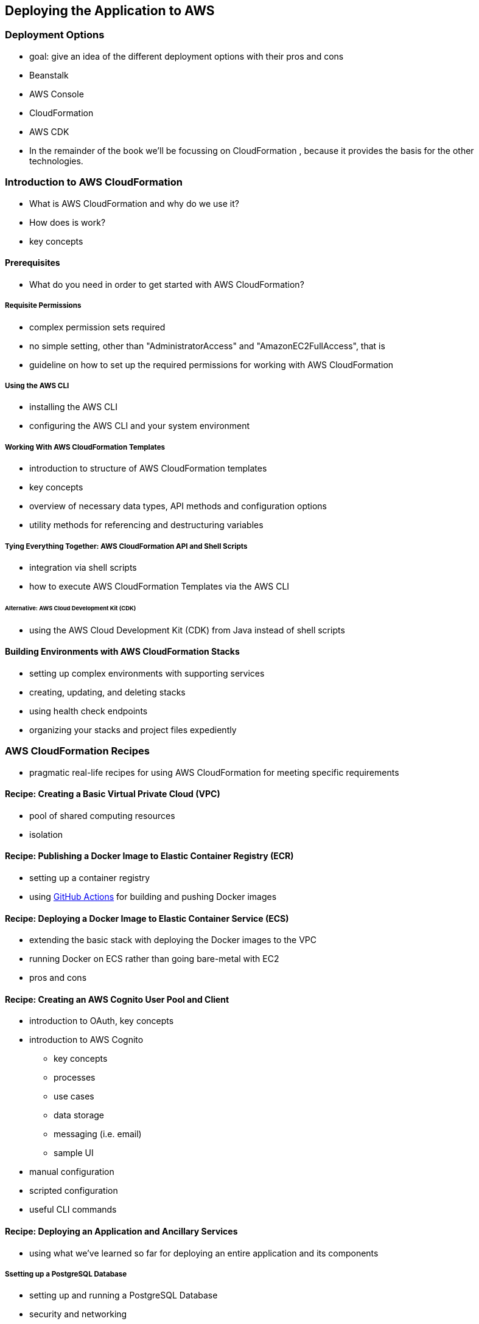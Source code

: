 [[deploying]]
== Deploying the Application to AWS

=== Deployment Options

* goal: give an idea of the different deployment options with their pros and cons
* Beanstalk
* AWS Console
* CloudFormation
* AWS CDK
* In the remainder of the book we'll be focussing on CloudFormation , because it provides the basis for the other technologies.

=== Introduction to AWS CloudFormation

* What is AWS CloudFormation and why do we use it?
* How does is work?
* key concepts

==== Prerequisites

* What do you need in order to get started with AWS CloudFormation?

===== Requisite Permissions

* complex permission sets required
* no simple setting, other than "AdministratorAccess" and "AmazonEC2FullAccess", that is
* guideline on how to set up the required permissions for working with AWS CloudFormation

===== Using the AWS CLI

* installing the AWS CLI
* configuring the AWS CLI and your system environment

===== Working With AWS CloudFormation Templates

* introduction to structure of AWS CloudFormation templates
* key concepts
* overview of necessary data types, API methods and configuration options
* utility methods for referencing and destructuring variables

===== Tying Everything Together: AWS CloudFormation API and Shell Scripts

* integration via shell scripts
* how to execute AWS CloudFormation Templates via the AWS CLI

====== Alternative: AWS Cloud Development Kit (CDK)

* using the AWS Cloud Development Kit (CDK) from Java instead of shell scripts

==== Building Environments with AWS CloudFormation Stacks

* setting up complex environments with supporting services
* creating, updating, and deleting stacks
* using health check endpoints
* organizing your stacks and project files expediently

=== AWS CloudFormation Recipes

* pragmatic real-life recipes for using AWS CloudFormation for meeting specific requirements

==== Recipe: Creating a Basic Virtual Private Cloud (VPC)

* pool of shared computing resources
* isolation

==== Recipe: Publishing a Docker Image to Elastic Container Registry (ECR)

* setting up a container registry
* using https://github.com/features/actions[GitHub Actions] for building and pushing Docker images

==== Recipe: Deploying a Docker Image to Elastic Container Service (ECS)

* extending the basic stack with deploying the Docker images to the VPC
* running Docker on ECS rather than going bare-metal with EC2
* pros and cons

==== Recipe: Creating an AWS Cognito User Pool and Client

* introduction to OAuth, key concepts
* introduction to AWS Cognito
** key concepts
** processes
** use cases
** data storage
** messaging (i.e. email)
** sample UI
* manual configuration
* scripted configuration
* useful CLI commands

==== Recipe: Deploying an Application and Ancillary Services

* using what we've learned so far for deploying an entire application and its components

===== Ssetting up a PostgreSQL Database

* setting up and running a PostgreSQL Database
* security and networking
* database initialisation
* setting up a jump Host for administrative database access from outside the application

===== Recipe: Creating and Running a Load Balancer

* using a load balance for enhanced scalability

===== Recipe: Using Amazon's API Gateway

* using an API gateway / reverse proxy for routing requests to different components

==== Recipe: Using a Custom Domain With Route 53

* DNS with Route 53
* dynamically adapting the public URL to a changing AWS instance URL
* using HTTPS
* dynamically generating new certificates with https://letsencrypt.org/[Let's Encrypt]

=== Running and Testing the Application Locally During Development

* with not AWS environment present
* Spring annotations for mocking various AWS components
* Spring annotations for selectively enabling and disabling features depending on the environment available

=== Observability

* CloudWatch
* CloudTrail
* basis for observability topics in future chapters

=== Keeping Your Costs in Check

* Billing Console
* Cost Explorer
* usage thresholds
* cost and usage reports
* eligibility for AWS Free Tier

=== Summary and Key Takeaways

=== Bonus: Deployment Patterns

* Blue-Green
* canary deployments

